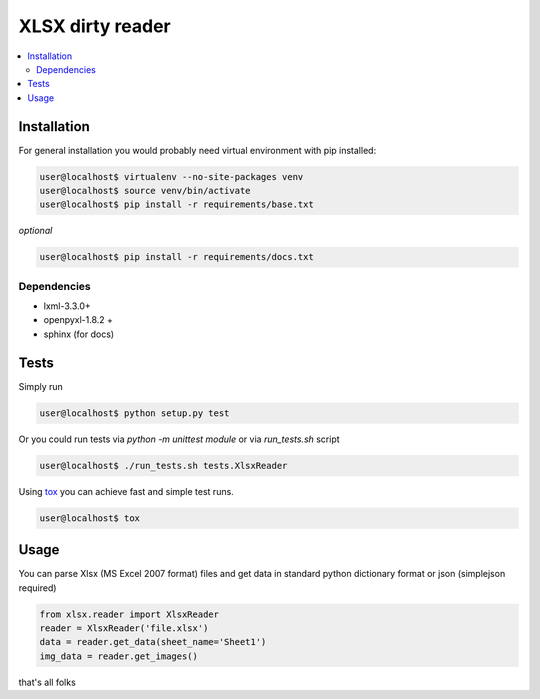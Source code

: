 XLSX dirty reader
=================
.. contents:: :local:

Installation
~~~~~~~~~~~~
For general installation you would probably need virtual environment with pip
installed:

.. code-block:: bash

   user@localhost$ virtualenv --no-site-packages venv
   user@localhost$ source venv/bin/activate
   user@localhost$ pip install -r requirements/base.txt

*optional*

.. code-block:: bash

   user@localhost$ pip install -r requirements/docs.txt


Dependencies
------------
* lxml-3.3.0+
* openpyxl-1.8.2 +
* sphinx (for docs)


Tests
~~~~~
Simply run

.. code-block:: bash

    user@localhost$ python setup.py test


Or you could run tests via `python -m unittest module` or via `run_tests.sh` script

.. code-block:: bash

   user@localhost$ ./run_tests.sh tests.XlsxReader

Using `tox <https://pypi.python.org/pypi/tox>`_ you can achieve fast and simple
test runs.

.. code-block:: bash

    user@localhost$ tox

Usage
~~~~~
You can parse Xlsx (MS Excel 2007 format) files and get data in standard python
dictionary format or json (simplejson required)

.. code-block:: python

    from xlsx.reader import XlsxReader
    reader = XlsxReader('file.xlsx')
    data = reader.get_data(sheet_name='Sheet1')
    img_data = reader.get_images()

that's all folks
